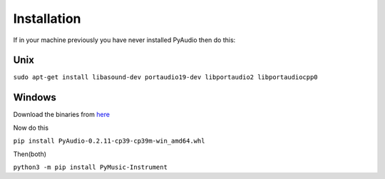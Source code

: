 Installation
--------------
If in your machine previously you have never installed PyAudio then do this:

Unix
~~~~~
``sudo apt-get install libasound-dev portaudio19-dev libportaudio2 libportaudiocpp0``

Windows
~~~~~~~~
Download the binaries from `here <https://www.lfd.uci.edu/~gohlke/pythonlibs/>`_

Now do this

``pip install PyAudio‑0.2.11‑cp39‑cp39m‑win_amd64.whl``

Then(both)

``python3 -m pip install PyMusic-Instrument``
